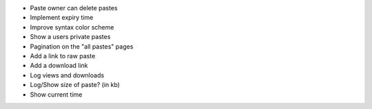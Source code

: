 * Paste owner can delete pastes

* Implement expiry time

* Improve syntax color scheme

* Show a users private pastes

* Pagination on the "all pastes" pages

* Add a link to raw paste

* Add a download link

* Log views and downloads

* Log/Show size of paste? (in kb)

* Show current time
